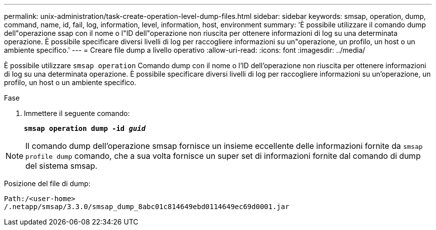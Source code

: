 ---
permalink: unix-administration/task-create-operation-level-dump-files.html 
sidebar: sidebar 
keywords: smsap, operation, dump, command, name, id, fail, log, information, level, information, host, environment 
summary: 'È possibile utilizzare il comando dump dell"operazione ssap con il nome o l"ID dell"operazione non riuscita per ottenere informazioni di log su una determinata operazione. È possibile specificare diversi livelli di log per raccogliere informazioni su un"operazione, un profilo, un host o un ambiente specifico.' 
---
= Creare file dump a livello operativo
:allow-uri-read: 
:icons: font
:imagesdir: ../media/


[role="lead"]
È possibile utilizzare `smsap operation` Comando dump con il nome o l'ID dell'operazione non riuscita per ottenere informazioni di log su una determinata operazione. È possibile specificare diversi livelli di log per raccogliere informazioni su un'operazione, un profilo, un host o un ambiente specifico.

.Fase
. Immettere il seguente comando:
+
`*smsap operation dump -id _guid_*`




NOTE: Il comando dump dell'operazione smsap fornisce un insieme eccellente delle informazioni fornite da `smsap profile dump` comando, che a sua volta fornisce un super set di informazioni fornite dal comando di dump del sistema smsap.

Posizione del file di dump:

[listing]
----
Path:/<user-home>
/.netapp/smsap/3.3.0/smsap_dump_8abc01c814649ebd0114649ec69d0001.jar
----